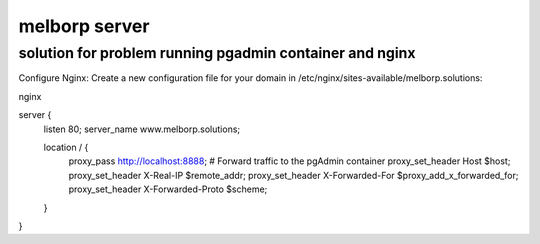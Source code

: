melborp server
==============


solution for problem running pgadmin container and nginx 
--------------------------------------------------------



Configure Nginx: Create a new configuration file for your domain in /etc/nginx/sites-available/melborp.solutions:

nginx

server {
    listen 80;
    server_name www.melborp.solutions;

    location / {
        proxy_pass http://localhost:8888;  # Forward traffic to the pgAdmin container
        proxy_set_header Host $host;
        proxy_set_header X-Real-IP $remote_addr;
        proxy_set_header X-Forwarded-For $proxy_add_x_forwarded_for;
        proxy_set_header X-Forwarded-Proto $scheme;
    }
}

